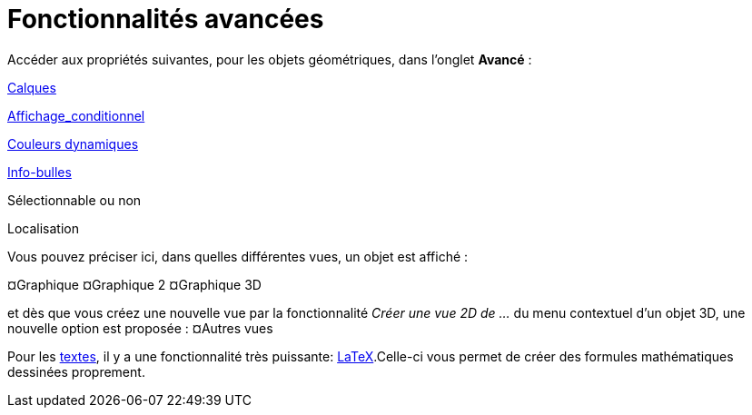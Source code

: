 = Fonctionnalités avancées
:page-en: Advanced_Features
ifdef::env-github[:imagesdir: /fr/modules/ROOT/assets/images]

Accéder aux propriétés suivantes, pour les objets géométriques, dans l'onglet *Avancé* :

xref:/Calques.adoc[Calques]

xref:/Affichage_conditionnel.adoc[Affichage_conditionnel]

xref:/Couleurs_dynamiques.adoc[Couleurs dynamiques]

xref:/Info_bulles.adoc[Info-bulles]

Sélectionnable ou non

Localisation

Vous pouvez préciser ici, dans quelles différentes vues, un objet est affiché :

¤Graphique ¤Graphique 2 ¤Graphique 3D

et dès que vous créez une nouvelle vue par la fonctionnalité _Créer une vue 2D de ..._ du menu contextuel d'un objet 3D,
une nouvelle option est proposée : ¤Autres vues

Pour les xref:/Textes.adoc[textes], il y a une fonctionnalité très puissante: xref:/LaTeX.adoc[LaTeX].Celle-ci vous
permet de créer des formules mathématiques dessinées proprement.
